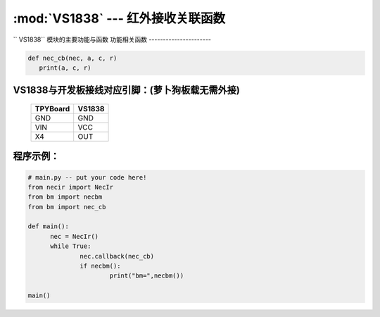 :mod:`VS1838` --- 红外接收关联函数
=============================================

.. module:: VS1838
   :synopsis: 红外接收关联函数

`` VS1838`` 模块的主要功能与函数
功能相关函数
----------------------

.. function:: callback(self, fn)

   读取函数，读取接收到的信息，输入参数fn为存储函数名
    存储函数可以如下方式
.. code-block:: python

       def nec_cb(nec, a, c, r)
          print(a, c, r)

.. function:: necbm()

   红外信号编码函数，此函数仅针对萝卜城出售的MP3遥控器重新编码，编码后按键值为a0-b4

VS1838与开发板接线对应引脚：(萝卜狗板载无需外接)
----------------------

		+------------+---------+
		| TPYBoard   | VS1838  |
		+============+=========+
		| GND        | GND     |
		+------------+---------+
		| VIN        | VCC     |
		+------------+---------+
		| X4         | OUT     |
		+------------+---------+

程序示例：
----------

.. code-block:: python

  # main.py -- put your code here!
  from necir import NecIr
  from bm import necbm
  from bm import nec_cb

  def main():
	nec = NecIr()
	while True:
		nec.callback(nec_cb)
		if necbm():
			print("bm=",necbm())

  main()